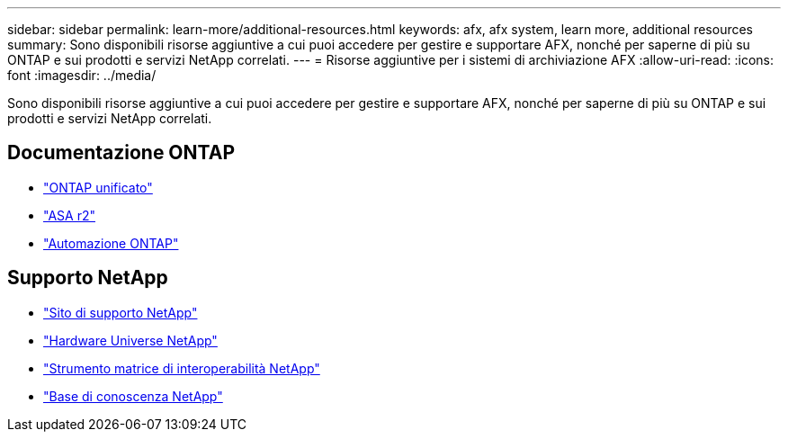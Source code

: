 ---
sidebar: sidebar 
permalink: learn-more/additional-resources.html 
keywords: afx, afx system, learn more, additional resources 
summary: Sono disponibili risorse aggiuntive a cui puoi accedere per gestire e supportare AFX, nonché per saperne di più su ONTAP e sui prodotti e servizi NetApp correlati. 
---
= Risorse aggiuntive per i sistemi di archiviazione AFX
:allow-uri-read: 
:icons: font
:imagesdir: ../media/


[role="lead"]
Sono disponibili risorse aggiuntive a cui puoi accedere per gestire e supportare AFX, nonché per saperne di più su ONTAP e sui prodotti e servizi NetApp correlati.



== Documentazione ONTAP

* https://docs.netapp.com/us-en/ontap/["ONTAP unificato"^]
* https://docs.netapp.com/us-en/asa-r2/["ASA r2"^]
* https://docs.netapp.com/us-en/ontap-automation/["Automazione ONTAP"^]




== Supporto NetApp

* https://mysupport.netapp.com/["Sito di supporto NetApp"^]
* https://hwu.netapp.com/["Hardware Universe NetApp"^]
* https://imt.netapp.com/["Strumento matrice di interoperabilità NetApp"^]
* https://kb.netapp.com/["Base di conoscenza NetApp"^]

